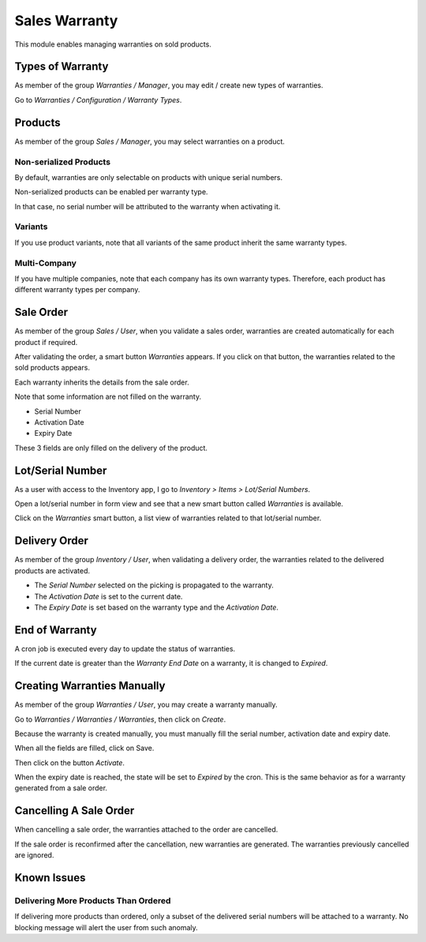 Sales Warranty
==============
This module enables managing warranties on sold products.


Types of Warranty
-----------------
As member of the group `Warranties / Manager`, you may edit / create new types of warranties.

Go to `Warranties / Configuration / Warranty Types`.


Products
--------
As member of the group `Sales / Manager`, you may select warranties on a product.


Non-serialized Products
~~~~~~~~~~~~~~~~~~~~~~~
By default, warranties are only selectable on products with unique serial numbers.

Non-serialized products can be enabled per warranty type.

In that case, no serial number will be attributed to the warranty when activating it.

Variants
~~~~~~~~
If you use product variants, note that all variants of the same product inherit the same warranty types.

Multi-Company
~~~~~~~~~~~~~
If you have multiple companies, note that each company has its own warranty types.
Therefore, each product has different warranty types per company.

Sale Order
----------
As member of the group `Sales / User`, when you validate a sales order,
warranties are created automatically for each product if required.

After validating the order, a smart button `Warranties` appears.
If you click on that button, the warranties related to the sold products appears.

Each warranty inherits the details from the sale order.

Note that some information are not filled on the warranty.

* Serial Number
* Activation Date
* Expiry Date

These 3 fields are only filled on the delivery of the product.

Lot/Serial Number
-----------------
As a user with access to the Inventory app, I go to `Inventory > Items > Lot/Serial Numbers`.

Open a lot/serial number in form view and see that a new smart button called `Warranties` is available.

Click on the `Warranties` smart button, a list view of warranties related to that lot/serial number.

Delivery Order
--------------
As member of the group `Inventory / User`, when validating a delivery order,
the warranties related to the delivered products are activated.

* The `Serial Number` selected on the picking is propagated to the warranty.
* The `Activation Date` is set to the current date.
* The `Expiry Date` is set based on the warranty type and the `Activation Date`.

End of Warranty
---------------
A cron job is executed every day to update the status of warranties.

If the current date is greater than the `Warranty End Date` on a warranty, it is changed to `Expired`.

Creating Warranties Manually
----------------------------
As member of the group `Warranties / User`, you may create a warranty manually.

Go to `Warranties / Warranties / Warranties`, then click on `Create`.

Because the warranty is created manually, you must manually fill the serial number, activation date and expiry date.

When all the fields are filled, click on Save.

Then click on the button `Activate`.

When the expiry date is reached, the state will be set to `Expired` by the cron.
This is the same behavior as for a warranty generated from a sale order.

Cancelling A Sale Order
-----------------------
When cancelling a sale order, the warranties attached to the order are cancelled.

If the sale order is reconfirmed after the cancellation, new warranties are generated.
The warranties previously cancelled are ignored.

Known Issues
------------

Delivering More Products Than Ordered
~~~~~~~~~~~~~~~~~~~~~~~~~~~~~~~~~~~~~
If delivering more products than ordered, only a subset of the delivered serial numbers will be attached to a warranty.
No blocking message will alert the user from such anomaly.

